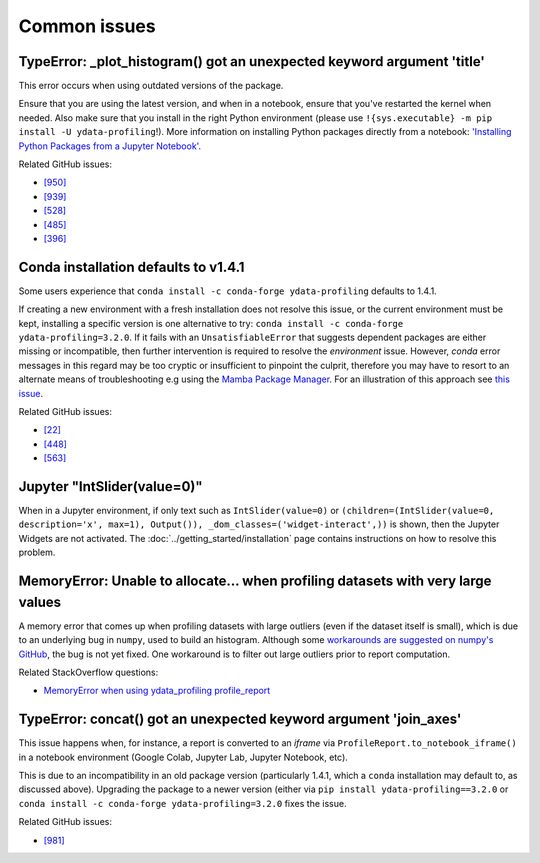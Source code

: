 =============
Common issues
=============

TypeError: _plot_histogram() got an unexpected keyword argument 'title'
-----------------------------------------------------------------------

This error occurs when using outdated versions of the package.

Ensure that you are using the latest version, and when in a notebook, ensure that you've restarted the kernel when needed.
Also make sure that you install in the right Python environment (please use ``!{sys.executable} -m pip install -U ydata-profiling``!).
More information on installing Python packages directly from a notebook: `'Installing Python Packages from a Jupyter Notebook' <https://jakevdp.github.io/blog/2017/12/05/installing-python-packages-from-jupyter/>`_.

Related GitHub issues:

- `[950] <https://github.com/ydataai/ydata-profiling/issues/950>`_ 
- `[939] <https://github.com/ydataai/ydata-profiling/issues/939>`_ 
- `[528] <https://github.com/ydataai/ydata-profiling/issues/528>`_ 
- `[485] <https://github.com/ydataai/ydata-profiling/issues/485>`_ 
- `[396] <https://github.com/ydataai/ydata-profiling/issues/396>`_

Conda installation defaults to v1.4.1
-------------------------------------

Some users experience that ``conda install -c conda-forge ydata-profiling`` defaults to 1.4.1.

If creating a new environment with a fresh installation does not resolve this issue, or the current environment must be kept, installing a specific version is one alternative to try: ``conda install -c conda-forge ydata-profiling=3.2.0``. 
If it fails with an ``UnsatisfiableError`` that suggests dependent packages are either missing or incompatible, then further intervention is required to resolve the *environment* issue. However, *conda* error messages in this regard may be too cryptic or insufficient to pinpoint the culprit, therefore you may have to resort to an alternate means of troubleshooting e.g using the `Mamba Package Manager <https://github.com/mamba-org/mamba.git>`_.
For an illustration of this approach see `this issue <https://github.com/ydataai/ydata-profiling/issues/655>`_.

Related GitHub issues: 

- `[22] <https://github.com/conda-forge/pandas-profiling-feedstock/issues/22>`_ 
- `[448] <https://github.com/ydataai/ydata-profiling/issues/448>`_
- `[563] <https://github.com/ydataai/ydata-profiling/issues/563>`_


Jupyter "IntSlider(value=0)"
----------------------------

When in a Jupyter environment, if only text such as ``IntSlider(value=0)`` or ``(children=(IntSlider(value=0, description='x', max=1), Output()), _dom_classes=('widget-interact',))`` is shown, then the Jupyter Widgets are not activated. The :doc:`../getting_started/installation` page contains instructions on how to resolve this problem.

MemoryError: Unable to allocate... when profiling datasets with very large values
---------------------------------------------------------------------------------

A memory error that comes up when profiling datasets with large outliers (even if the dataset itself is small), which is due to an underlying bug in ``numpy``, used to build an histogram. Although some `workarounds are suggested on numpy's GitHub <https://github.com/numpy/numpy/issues/10297>`_, the bug is not yet fixed. One workaround is to filter out large outliers prior to report computation. 

Related StackOverflow questions:

- `MemoryError when using ydata_profiling profile_report <https://stackoverflow.com/questions/67342168/memoryerror-when-using-pandas-profiling-profile-report>`_


TypeError: concat() got an unexpected keyword argument 'join_axes'
------------------------------------------------------------------

This issue happens when, for instance, a report is converted to an *iframe* via ``ProfileReport.to_notebook_iframe()`` in a notebook environment (Google Colab, Jupyter Lab, Jupyter Notebook, etc). 

This is due to an incompatibility in an old package version (particularly 1.4.1, which a ``conda`` installation may default to, as discussed above). Upgrading the package to a newer version (either via ``pip install ydata-profiling==3.2.0`` or  ``conda install -c conda-forge ydata-profiling=3.2.0`` fixes the issue. 

Related GitHub issues:

- `[981] <https://github.com/ydataai/ydata-profiling/issues/981>`_